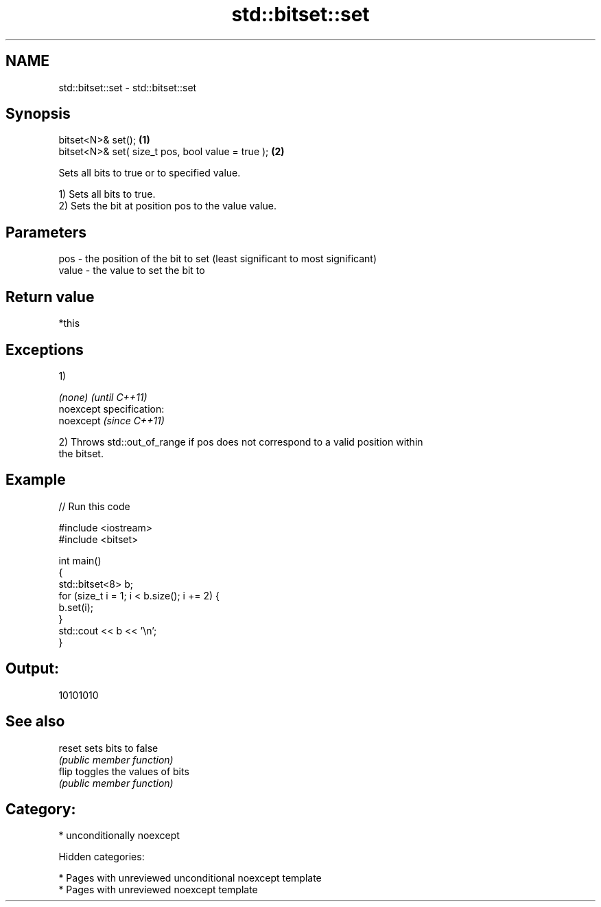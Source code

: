 .TH std::bitset::set 3 "2019.03.28" "http://cppreference.com" "C++ Standard Libary"
.SH NAME
std::bitset::set \- std::bitset::set

.SH Synopsis
   bitset<N>& set();                                \fB(1)\fP
   bitset<N>& set( size_t pos, bool value = true ); \fB(2)\fP

   Sets all bits to true or to specified value.

   1) Sets all bits to true.
   2) Sets the bit at position pos to the value value.

.SH Parameters

   pos   - the position of the bit to set (least significant to most significant)
   value - the value to set the bit to

.SH Return value

   *this

.SH Exceptions

   1)

   \fI(none)\fP                    \fI(until C++11)\fP
   noexcept specification:  
   noexcept                  \fI(since C++11)\fP
     

   2) Throws std::out_of_range if pos does not correspond to a valid position within
   the bitset.

.SH Example

   
// Run this code

 #include <iostream>
 #include <bitset>
  
 int main()
 {
     std::bitset<8> b;
     for (size_t i = 1; i < b.size(); i += 2) {
         b.set(i);
     }
     std::cout << b << '\\n';
 }

.SH Output:

 10101010

.SH See also

   reset sets bits to false
         \fI(public member function)\fP 
   flip  toggles the values of bits
         \fI(public member function)\fP 

.SH Category:

     * unconditionally noexcept

   Hidden categories:

     * Pages with unreviewed unconditional noexcept template
     * Pages with unreviewed noexcept template
